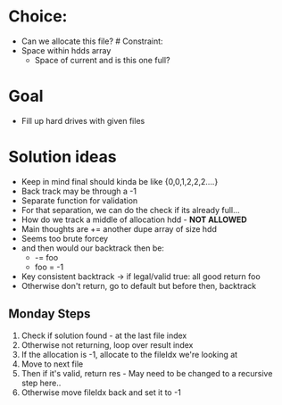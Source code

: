 * Choice:
:PROPERTIES:
:CUSTOM_ID: choice
:END:
- Can we allocate this file? # Constraint:
- Space within hdds array
  - Space of current and is this one full?

* Goal
:PROPERTIES:
:CUSTOM_ID: goal
:END:
- Fill up hard drives with given files

* Solution ideas
:PROPERTIES:
:CUSTOM_ID: solution-ideas
:END:
- Keep in mind final should kinda be like {0,0,1,2,2,2....}
- Back track may be through a -1
- Separate function for validation
- For that separation, we can do the check if its already full...
- How do we track a middle of allocation hdd - *NOT ALLOWED*
- Main thoughts are += another dupe array of size hdd
- Seems too brute forcey
- and then would our backtrack then be:
  - -= foo
  - foo = -1
- Key consistent backtrack -> if legal/valid true: all good return foo
- Otherwise don't return, go to default but before then, backtrack

** Monday Steps
:PROPERTIES:
:CUSTOM_ID: monday-steps
:END:
1. Check if solution found - at the last file index
2. Otherwise not returning, loop over result index
3. If the allocation is -1, allocate to the fileIdx we're looking at
4. Move to next file
5. Then if it's valid, return res - May need to be changed to a
   recursive step here..
6. Otherwise move fileIdx back and set it to -1
